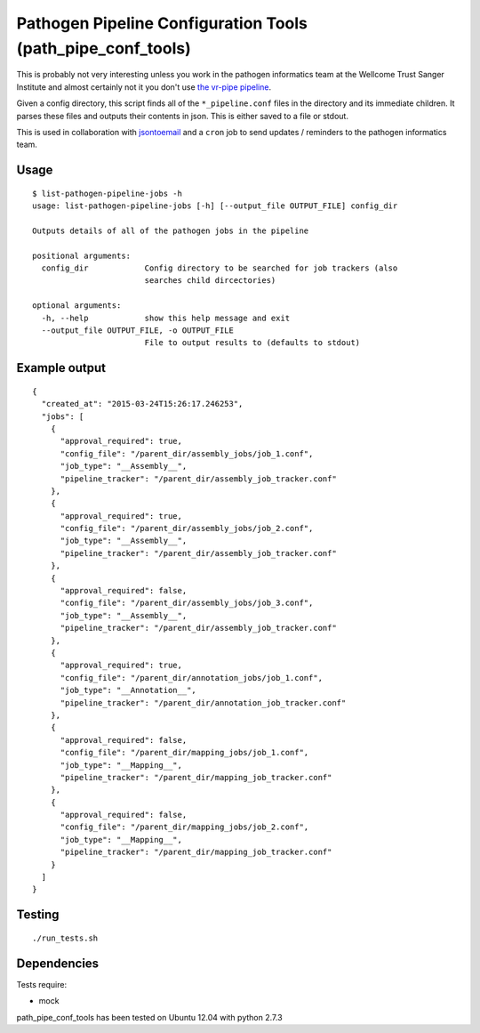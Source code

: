 Pathogen Pipeline Configuration Tools (path\_pipe\_conf\_tools)
===============================================================

This is probably not very interesting unless you work in the pathogen
informatics team at the Wellcome Trust Sanger Institute and almost
certainly not it you don't use `the vr-pipe
pipeline <https://github.com/VertebrateResequencing/vr-pipe>`_.

Given a config directory, this script finds all of the
``*_pipeline.conf`` files in the directory and its immediate children.
It parses these files and outputs their contents in json. This is either
saved to a file or stdout.

This is used in collaboration with
`jsontoemail <https://github.com/sanger-pathogens/jsontoemail>`_ and a
``cron`` job to send updates / reminders to the pathogen informatics
team.

Usage
-----

::

    $ list-pathogen-pipeline-jobs -h
    usage: list-pathogen-pipeline-jobs [-h] [--output_file OUTPUT_FILE] config_dir

    Outputs details of all of the pathogen jobs in the pipeline

    positional arguments:
      config_dir            Config directory to be searched for job trackers (also
                            searches child dircectories)

    optional arguments:
      -h, --help            show this help message and exit
      --output_file OUTPUT_FILE, -o OUTPUT_FILE
                            File to output results to (defaults to stdout)

Example output
--------------

::

    {
      "created_at": "2015-03-24T15:26:17.246253",
      "jobs": [
        {
          "approval_required": true,
          "config_file": "/parent_dir/assembly_jobs/job_1.conf",
          "job_type": "__Assembly__",
          "pipeline_tracker": "/parent_dir/assembly_job_tracker.conf"
        },
        {
          "approval_required": true,
          "config_file": "/parent_dir/assembly_jobs/job_2.conf",
          "job_type": "__Assembly__",
          "pipeline_tracker": "/parent_dir/assembly_job_tracker.conf"
        },
        {
          "approval_required": false,
          "config_file": "/parent_dir/assembly_jobs/job_3.conf",
          "job_type": "__Assembly__",
          "pipeline_tracker": "/parent_dir/assembly_job_tracker.conf"
        },
        {
          "approval_required": true,
          "config_file": "/parent_dir/annotation_jobs/job_1.conf",
          "job_type": "__Annotation__",
          "pipeline_tracker": "/parent_dir/annotation_job_tracker.conf"
        },
        {
          "approval_required": false,
          "config_file": "/parent_dir/mapping_jobs/job_1.conf",
          "job_type": "__Mapping__",
          "pipeline_tracker": "/parent_dir/mapping_job_tracker.conf"
        },
        {
          "approval_required": false,
          "config_file": "/parent_dir/mapping_jobs/job_2.conf",
          "job_type": "__Mapping__",
          "pipeline_tracker": "/parent_dir/mapping_job_tracker.conf"
        }
      ]
    }

Testing
-------

::

    ./run_tests.sh

Dependencies
------------

Tests require: 

- mock

path\_pipe\_conf\_tools has been tested on Ubuntu 12.04 with python
2.7.3
